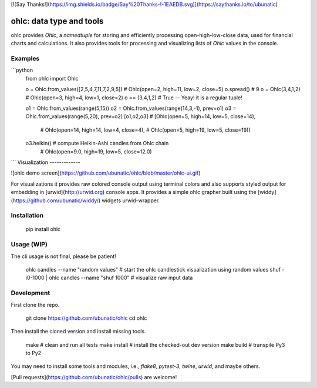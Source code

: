 [![Say Thanks!](https://img.shields.io/badge/Say%20Thanks-!-1EAEDB.svg)](https://saythanks.io/to/ubunatic)

ohlc: data type and tools
=========================
ohlc provides `Ohlc`, a `namedtuple` for storing and efficiently processing
open-high-low-close data, used for financial charts and calculations.
It also provides tools for processing and visualizing lists of `Ohlc` values
in the console.

Examples
--------
```python
    from ohlc import Ohlc

    o = Ohlc.from_values([2,5,4,7,11,7,2,9,5])  # Ohlc(open=2, high=11, low=2, close=5)    
    o.spread()                                  # 9    
    o = Ohlc(3,4,1,2)                           # Ohlc(open=3, high=4, low=1, close=2)   
    o == (3,4,1,2)                              # True -- Yeay! it is a regular tuple!

    o1 = Ohlc.from_values(range(5,15))
    o2 = Ohlc.from_values(range(14,3,-1), prev=o1)
    o3 = Ohlc.from_values(range(5,20),    prev=o2)
    [o1,o2,o3]                                  # [Ohlc(open=5, high=14, low=5, close=14),
                                                #  Ohlc(open=14, high=14, low=4, close=4),
                                                #  Ohlc(open=5, high=19, low=5, close=19)]    

    o3.heikin()                                 # compute Heikin-Ashi candles from Ohlc chain
                                                # Ohlc(open=9.0, high=19, low=5, close=12.0)
```
Visualization
-------------

![ohlc demo screen](https://github.com/ubunatic/ohlc/blob/master/ohlc-ui.gif)

For visualizations it provides raw colored console output using terminal colors and also
supports styled output for embedding in [urwid](http://urwid.org) console apps.
It provides a simple ohlc grapher built using the [widdy](https://github.com/ubunatic/widdy/)
widgets urwid-wrapper.

Installation
------------

    pip install ohlc

Usage (WIP)
-----------
The cli usage is not final, please be patient!

    ohlc candles --name "random values"             # start the ohlc candlestick visualization using random values
    shuf -i0-1000 | ohlc candles --name "shuf 1000" # visualize raw input data

Development
-----------
First clone the repo.

    git clone https://github.com/ubunatic/ohlc
    cd ohlc

Then install the cloned version and install missing tools.

    make             # clean and run all tests
    make install     # install the checked-out dev version
    make build       # transpile Py3 to Py2

You may need to install some tools and modules, i.e., `flake8`, `pytest-3`, `twine`, `urwid`, and maybe others.

[Pull requests](https://github.com/ubunatic/ohlc/pulls) are welcome!


